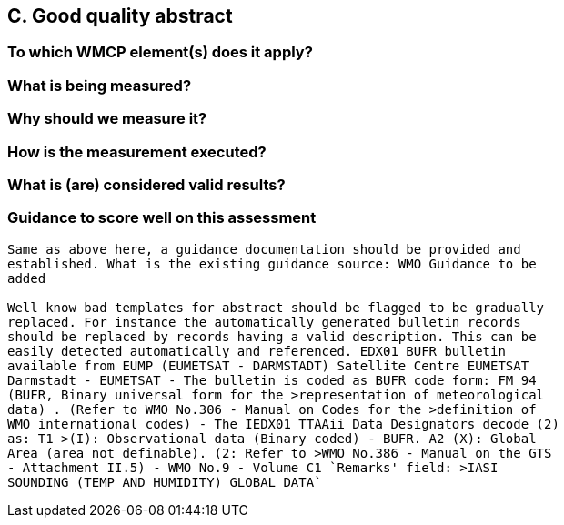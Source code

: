 == C. Good quality abstract
=== To which WMCP element(s) does it apply?

=== What is being measured?

=== Why should we measure it?

=== How is the measurement executed?

=== What is (are) considered valid results?

=== Guidance to score well on this assessment


------
Same as above here, a guidance documentation should be provided and
established. What is the existing guidance source: WMO Guidance to be
added

Well know bad templates for abstract should be flagged to be gradually
replaced. For instance the automatically generated bulletin records
should be replaced by records having a valid description. This can be
easily detected automatically and referenced. EDX01 BUFR bulletin
available from EUMP (EUMETSAT - DARMSTADT) Satellite Centre EUMETSAT
Darmstadt - EUMETSAT - The bulletin is coded as BUFR code form: FM 94
(BUFR, Binary universal form for the >representation of meteorological
data) . (Refer to WMO No.306 - Manual on Codes for the >definition of
WMO international codes) - The IEDX01 TTAAii Data Designators decode (2)
as: T1 >(I): Observational data (Binary coded) - BUFR. A2 (X): Global
Area (area not definable). (2: Refer to >WMO No.386 - Manual on the GTS
- Attachment II.5) - WMO No.9 - Volume C1 `Remarks' field: >IASI
SOUNDING (TEMP AND HUMIDITY) GLOBAL DATA`
